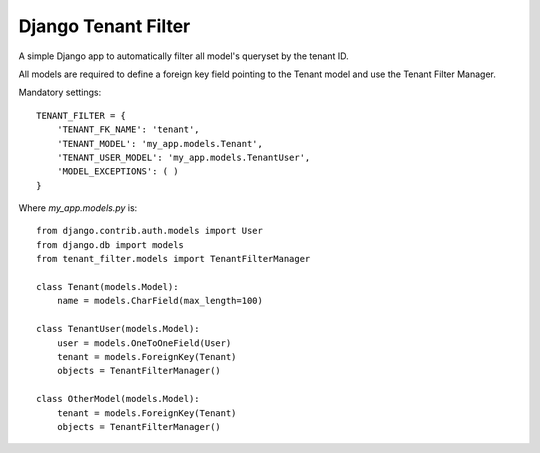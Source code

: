 Django Tenant Filter
====================

A simple Django app to automatically filter all model's queryset by the tenant ID.

All models are required to define a foreign key field pointing to the Tenant model and
use the Tenant Filter Manager.

Mandatory settings::

    TENANT_FILTER = {
        'TENANT_FK_NAME': 'tenant',
        'TENANT_MODEL': 'my_app.models.Tenant',
        'TENANT_USER_MODEL': 'my_app.models.TenantUser',
        'MODEL_EXCEPTIONS': ( )
    }

Where `my_app.models.py` is::

    from django.contrib.auth.models import User
    from django.db import models
    from tenant_filter.models import TenantFilterManager
    
    class Tenant(models.Model):
        name = models.CharField(max_length=100)    
    
    class TenantUser(models.Model):
        user = models.OneToOneField(User)
        tenant = models.ForeignKey(Tenant)
        objects = TenantFilterManager()
        
    class OtherModel(models.Model):
        tenant = models.ForeignKey(Tenant)
        objects = TenantFilterManager()
